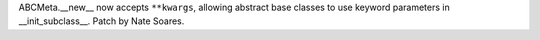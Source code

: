 ABCMeta.__new__ now accepts ``**kwargs``, allowing abstract base classes to
use keyword parameters in __init_subclass__. Patch by Nate Soares.
